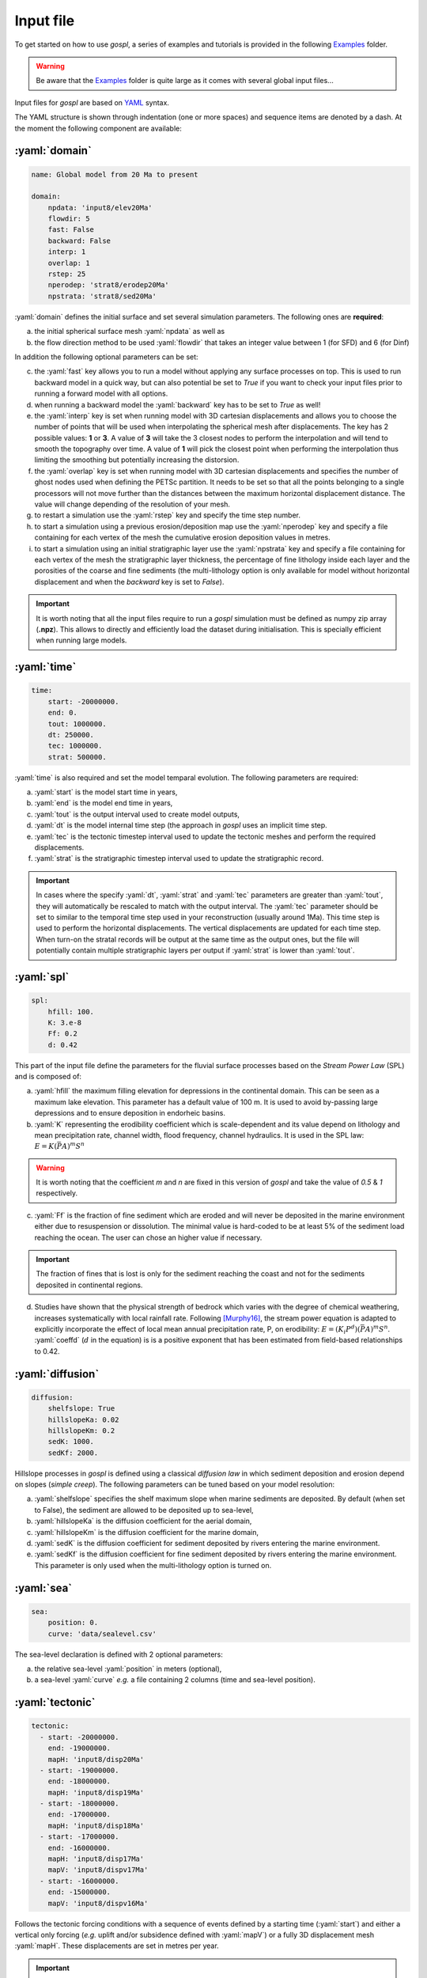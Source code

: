 #################
Input file
#################

To get started on how to use *gospl*, a series of examples and tutorials is provided in the following `Examples`_ folder.

.. warning::
  Be aware that the `Examples`_ folder is quite large as it comes with several global input files...


.. image:: images/test.png
   :width: 90 %
   :alt: global model
   :align: center


Input files for *gospl* are based on `YAML`_ syntax.

The YAML structure is shown through indentation (one or more spaces) and sequence items are denoted by a dash. At the moment the following component are available:

.. role:: yaml(code)
   :language: yaml

:yaml:`domain`
--------------------

.. code:: yaml

  name: Global model from 20 Ma to present

  domain:
      npdata: 'input8/elev20Ma'
      flowdir: 5
      fast: False
      backward: False
      interp: 1
      overlap: 1
      rstep: 25
      nperodep: 'strat8/erodep20Ma'
      npstrata: 'strat8/sed20Ma'


:yaml:`domain` defines the initial surface and set several simulation parameters. The following ones are **required**:

a. the initial spherical surface mesh :yaml:`npdata` as well as
b. the flow direction method to be used :yaml:`flowdir` that takes an integer value between 1 (for SFD) and 6 (for Dinf)

In addition the following optional parameters can be set:

c. the :yaml:`fast` key allows you to run a model without applying any surface processes on top. This is used to run backward model in a quick way, but can also potential be set to *True* if you want to check your input files prior to running a forward model with all options.
d. when running a backward model the :yaml:`backward` key has to be set to *True* as well!
e. the :yaml:`interp` key is set when running model with 3D cartesian displacements and allows you to choose the number of points that will be used when interpolating the spherical mesh after displacements. The key has 2 possible values: **1** or **3**. A value of **3** will take the 3 closest nodes to perform the interpolation and will tend to smooth the topography over time. A value of **1** will pick the closest point when performing the interpolation thus limiting the smoothing but potentially increasing the distorsion.
f. the :yaml:`overlap` key is set when running model with 3D cartesian displacements and specifies the number of ghost nodes used when defining the PETSc partition. It needs to be set so that all the points belonging to a single processors will not move further than the distances between the maximum horizontal displacement distance. The value will change depending of the resolution of your mesh.
g. to restart a simulation use the :yaml:`rstep` key and specify the time step number.
h. to start a simulation using a previous erosion/deposition map use the :yaml:`nperodep` key and specify a file containing for each vertex of the mesh the cumulative erosion deposition values in metres.
i. to start a simulation using an initial stratigraphic layer use the :yaml:`npstrata` key and specify a file containing for each vertex of the mesh the stratigraphic layer thickness, the percentage of fine lithology inside each layer and the porosities of the coarse and fine sediments (the multi-lithology option is only available for model without horizontal displacement and when the `backward` key is set to `False`).


.. important::
  It is worth noting that all the input files require to run a *gospl* simulation must be defined as numpy zip array (**.npz**). This allows to directly and efficiently load the dataset during initialisation. This is specially efficient when running large models.

:yaml:`time`
--------------------

.. code:: yaml

  time:
      start: -20000000.
      end: 0.
      tout: 1000000.
      dt: 250000.
      tec: 1000000.
      strat: 500000.


:yaml:`time` is also required and set the model temparal evolution. The following parameters are required:

a. :yaml:`start` is the model start time in years,
b. :yaml:`end` is the model end time in years,
c. :yaml:`tout` is the output interval used to create model outputs,
d. :yaml:`dt` is the model internal time step (the approach in *gospl* uses an implicit time step.
e. :yaml:`tec` is the tectonic timestep interval used to update the tectonic meshes and perform the required displacements.
f. :yaml:`strat` is the stratigraphic timestep interval used to update the stratigraphic record.

.. important::
  In cases where the specify :yaml:`dt`, :yaml:`strat` and :yaml:`tec` parameters are greater than :yaml:`tout`, they will automatically be rescaled to match with the output interval. The :yaml:`tec` parameter should be set to similar to the temporal time step used in your reconstruction (usually around 1Ma). This time step is used to perform the horizontal displacements. The vertical displacements are updated for each time step. When turn-on the stratal records will be output at the same time as the output ones, but the file will potentially contain multiple stratigraphic layers per output if :yaml:`strat` is lower than :yaml:`tout`.

:yaml:`spl`
--------------------

.. code:: yaml

  spl:
      hfill: 100.
      K: 3.e-8
      Ff: 0.2
      d: 0.42


This part of the input file define the parameters for the fluvial surface processes based on the *Stream Power Law* (SPL) and is composed of:

a. :yaml:`hfill` the maximum filling elevation for depressions in the continental domain. This can be seen as a maximum lake elevation. This parameter has a default value of 100 m. It is used to avoid by-passing large depressions and to ensure deposition in endorheic basins.

b. :yaml:`K` representing the erodibility coefficient which is scale-dependent and its value depend on lithology and mean precipitation rate, channel width, flood frequency, channel hydraulics. It is used in the SPL law: :math:`E = K (\bar{P}A)^m S^n`

.. warning::
  It is worth noting that the coefficient *m* and *n* are fixed in this version of *gospl* and take the value of *0.5* & *1* respectively.

c. :yaml:`Ff` is the fraction of fine sediment which are eroded and will never be deposited in the marine environment either due to resuspension or dissolution. The minimal value is hard-coded to be at least 5% of the sediment load reaching the ocean. The user can chose an higher value if necessary.

.. important::
  The fraction of fines that is lost is only for the sediment reaching the coast and not for the sediments deposited in continental regions.

d. Studies have shown that the physical strength of bedrock which varies with the degree of chemical weathering, increases systematically with local rainfall rate. Following [Murphy16]_, the stream power equation is adapted to explicitly incorporate the effect of local mean annual precipitation rate, P, on erodibility: :math:`E = (K_i P^d) (\bar{P}A)^m S^n`. :yaml:`coeffd` (:math:`d` in the equation) is is a positive exponent that has been estimated from field-based relationships to 0.42.


:yaml:`diffusion`
----------------------

.. code:: yaml

  diffusion:
      shelfslope: True
      hillslopeKa: 0.02
      hillslopeKm: 0.2
      sedK: 1000.
      sedKf: 2000.


Hillslope processes in *gospl* is defined using a classical *diffusion law* in which sediment deposition and erosion depend on slopes (*simple creep*). The following parameters can be tuned based on your model resolution:

a. :yaml:`shelfslope` specifies the shelf maximum slope when marine sediments are deposited. By default (when set to False), the sediment are allowed to be deposited up to sea-level,
b. :yaml:`hillslopeKa` is the diffusion coefficient for the aerial domain,
c. :yaml:`hillslopeKm` is the diffusion coefficient for the marine domain,
d. :yaml:`sedK` is the diffusion coefficient for sediment deposited by rivers entering the marine environment.
e. :yaml:`sedKf` is the diffusion coefficient for fine sediment deposited by rivers entering the marine environment. This parameter is only used when the multi-lithology option is turned on.


:yaml:`sea`
--------------------

.. code:: yaml

  sea:
      position: 0.
      curve: 'data/sealevel.csv'

The sea-level declaration is defined with 2 optional parameters:

a. the relative sea-level :yaml:`position` in meters (optional),
b. a sea-level :yaml:`curve` *e.g.* a file containing 2 columns (time and sea-level position).


:yaml:`tectonic`
----------------------

.. code:: yaml

  tectonic:
    - start: -20000000.
      end: -19000000.
      mapH: 'input8/disp20Ma'
    - start: -19000000.
      end: -18000000.
      mapH: 'input8/disp19Ma'
    - start: -18000000.
      end: -17000000.
      mapH: 'input8/disp18Ma'
    - start: -17000000.
      end: -16000000.
      mapH: 'input8/disp17Ma'
      mapV: 'input8/dispv17Ma'
    - start: -16000000.
      end: -15000000.
      mapV: 'input8/dispv16Ma'

Follows the tectonic forcing conditions with a sequence of events defined by a starting time (:yaml:`start`) and either a vertical only forcing (*e.g.* uplift and/or subsidence defined with :yaml:`mapV`) or a fully 3D displacement mesh :yaml:`mapH`. These displacements are set in metres per year.


.. important::
  As mentioned above and for the next key parameter as well, these forcing files are defined as numpy zip array (**.npz**).


:yaml:`compaction`
--------------------

.. code:: yaml

  compaction:
      phis: 0.49
      phif: 0.63
      z0s: 3700.0
      z0f: 1960.0

The compaction module is turned-on when a multi-lithology model is ran (_i.e._ the :yaml:`npstrata` key is defined). We assume  different depth-porosity relationships for the 2 considered lithology types, the following parameters are required:


a. lithology one (coarser lithology) porosity at the surface :yaml:`phis`,
b. lithology two (finer lithology) porosity at the surface :yaml:`phif`,
c. e-folding depth of lithology one (in metres)
d. e-folding depth of lithology two (in metres)


:yaml:`climate`
--------------------

.. code:: yaml

  climate:
    - start: -20000000.
      map: ['input8/rain20Ma','r']
    - start: -15000000.
      uniform: 1.


The climatic forcing is defined in a similar fashion as the tectonic one with again a sequence of events by a starting time (:yaml:`start`) and either an uniform rainfall over the entire mesh (:yaml:`uniform`) or with a precipitation mesh :yaml:`map`. The rainfall values have to be in metres per year.


:yaml:`forcepaleo`
-----------------------

.. code:: yaml

  forcepaleo:
      dir: 'output-backward'
      steps: [5,10,5]

For simulations that require to be forced with paleo-topography maps obtained from backward models, you will also have to set this key composed of 2 parameters:

a. :yaml:`dir` the directory containing the outputs of the backward model,
b. :yaml:`steps` the steps from the model outputs that will be used to force the forward model topography.

.. important::
  The :yaml:`steps` often correspond to the time where you have a paleotopography dataset that you want to match for example from a Scotese paleotopography map.


:yaml:`output`
--------------------

.. code:: yaml

  output:
      dir: 'forward'
      makedir: False

Finally, you will need to specify the output folder, with 2 possible parameters:

a. :yaml:`dir` gives the output directory name and
b. the option :yaml:`makedir` gives the ability to delete any existing output folder with the same name (if set to False) or to create a new folder with the given `dir` name plus a number at the end (*e.g.* outputDir_XX if set to True with XX the run number). It allows you to avoid overwriting on top of previous runs.


.. _`Paraview`: https://www.paraview.org/download/
.. _`YAML`: https://circleci.com/blog/what-is-yaml-a-beginner-s-guide/
.. _`Examples`: https://unisyd-my.sharepoint.com/:f:/g/personal/tristan_salles_sydney_edu_au/En8Wf56W_j9Jmqovx__PicgBczIcUogo6WuR-TVzZMHIMg?e=2pFtqT

.. [Murphy16] Murphy, B., Johnson, J., Gasparini, N. & Sklar, L. S. -
    Chemical weathering as a mechanism for the climatic control of bedrock river incision. **Nature**, 532, 223–227, `doi:10.1038/nature17449`_, 2016.

 .. _`doi:10.1038/nature17449`:  https://doi.org/10.1038/nature17449
